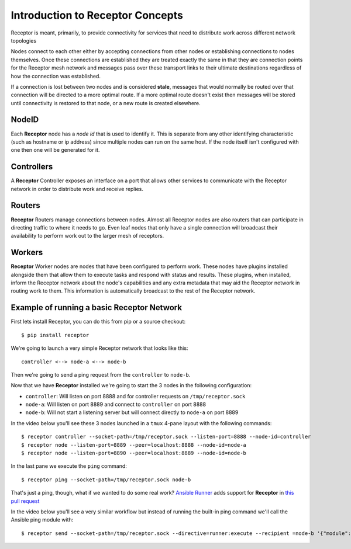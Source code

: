 .. _intro:

Introduction to Receptor Concepts
=================================

Receptor is meant, primarily, to provide connectivity for services that need
to distribute work across different network topologies

.. image:: ../receptor_arch.png
   :scale: 50%

Nodes connect to each other either by accepting connections from other nodes
or establishing connections to nodes themselves. Once these connections are
established they are treated exactly the same in that they are connection
points for the Receptor mesh network and messages pass over these transport
links to their ultimate destinations regardless of how the connection was
established.

If a connection is lost between two nodes and is considered **stale**, messages
that would normally be routed over that connection will be directed to a more
optimal route. If a more optimal route doesn't exist then messages will be
stored until connectivity is restored to that node, or a new route is created
elsewhere.

NodeID
------

Each **Receptor** node has a *node id* that is used to identify it. This is
separate from any other identifying characteristic (such as hostname or ip
address) since multiple nodes can run on the same host. If the node itself
isn't configured with one then one will be generated for it.

Controllers
-----------

A **Receptor** Controller exposes an interface on a port that allows other
services to communicate with the Receptor network in order to distribute work
and receive replies.

Routers
-------

**Receptor** Routers manage connections between nodes. Almost all Receptor
nodes are also routers that can participate in directing traffic to where
it needs to go. Even leaf nodes that only have a single connection will
broadcast their availability to perform work out to the larger mesh of
receptors.

Workers
---------

**Receptor** Worker nodes are nodes that have been configured to perform work.
These nodes have plugins installed alongside them that allow them to execute
tasks and respond with status and results. These plugins, when installed,
inform the Receptor network about the node's capabilities and any extra
metadata that may aid the Receptor network in routing work to them. This
information is automatically broadcast to the rest of the Receptor network.

Example of running a basic Receptor Network
-------------------------------------------

First lets install Receptor, you can do this from pip or a source checkout::

  $ pip install receptor

We're going to launch a very simple Receptor network that looks like this::

  controller <--> node-a <--> node-b

Then we're going to send a ping request from the ``controller`` to ``node-b``.

Now that we have **Receptor** installed we're going to start the 3 nodes in the
following configuration:

* ``controller``: Will listen on port 8888 and for controller requests on
  ``/tmp/receptor.sock``
* ``node-a``: Will listen on port 8889 and connect to ``controller`` on port
  8888
* ``node-b``: Will not start a listening server but will connect directly to
  ``node-a`` on port 8889

In the video below you'll see these 3 nodes launched in a ``tmux`` 4-pane layout
with the following commands::

  $ receptor controller --socket-path=/tmp/receptor.sock --listen-port=8888 --node-id=controller
  $ receptor node --listen-port=8889 --peer=localhost:8888 --node-id=node-a
  $ receptor node --listen-port=8890 --peer=localhost:8889 --node-id=node-b

In the last pane we execute the ``ping`` command::

  $ receptor ping --socket-path=/tmp/receptor.sock node-b

.. image:: ../receptor_demo_basic.gif
   :scale: 80%
           
That's just a ping, though, what if we wanted to do some real work?
`Ansible Runner <https://github.com/ansible/ansible-runner>`_ adds support for
**Receptor** in `this pull request <https://github.com/ansible/ansible-runner/pull/308>`_

In the video below you'll see a very similar workflow but instead of running the
built-in ping command we'll call the Ansible ping module with::

  $ receptor send --socket-path=/tmp/receptor.sock --directive=runner:execute --recipient =node-b '{"module": "ping", "inventory": "localhost", "extravars": {"ansible_connection": "local"}, "host_pattern": "localhost"}'

.. image:: ../receptor_demo_runner.gif
   :scale: 80%
